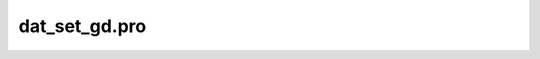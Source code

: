 dat\_set\_gd.pro
===================================================================================================



























